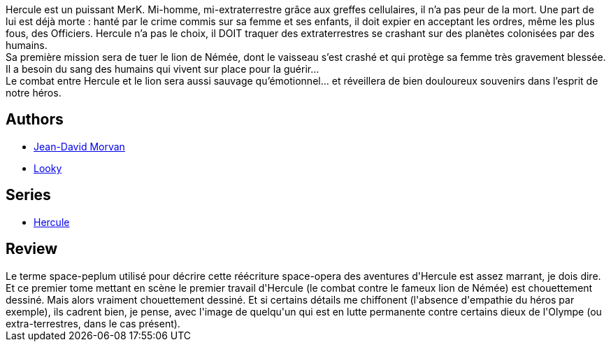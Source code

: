 :jbake-type: post
:jbake-status: published
:jbake-title: Le lion de Némée (Hercule, #1)
:jbake-tags:  combat, mort, rayon-emprunt, space-opera,_année_2013,_mois_juin,_note_2,rayon-bd,read
:jbake-date: 2013-06-25
:jbake-depth: ../../
:jbake-uri: goodreads/books/9782302023741.adoc
:jbake-bigImage: https://i.gr-assets.com/images/S/compressed.photo.goodreads.com/books/1372230224l/18131267._SX98_.jpg
:jbake-smallImage: https://i.gr-assets.com/images/S/compressed.photo.goodreads.com/books/1372230224l/18131267._SX50_.jpg
:jbake-source: https://www.goodreads.com/book/show/18131267
:jbake-style: goodreads goodreads-book

++++
<div class="book-description">
Hercule est un puissant MerK. Mi-homme, mi-extraterrestre grâce aux greffes cellulaires, il n’a pas peur de la mort. Une part de lui est déjà morte : hanté par le crime commis sur sa femme et ses enfants, il doit expier en acceptant les ordres, même les plus fous, des Officiers. Hercule n’a pas le choix, il DOIT traquer des extraterrestres se crashant sur des planètes colonisées par des humains.<br />Sa première mission sera de tuer le lion de Némée, dont le vaisseau s’est crashé et qui protège sa femme très gravement blessée. Il a besoin du sang des humains qui vivent sur place pour la guérir…<br />Le combat entre Hercule et le lion sera aussi sauvage qu’émotionnel… et réveillera de bien douloureux souvenirs dans l’esprit de notre héros.
</div>
++++


## Authors
* link:../authors/400521.html[Jean-David Morvan]
* link:../authors/3310168.html[Looky]

## Series
* link:../series/Hercule.html[Hercule]

## Review

++++
Le terme space-peplum utilisé pour décrire cette réécriture space-opera des aventures d'Hercule est assez marrant, je dois dire.<br/>Et ce premier tome mettant en scène le premier travail d'Hercule (le combat contre le fameux lion de Némée) est chouettement dessiné. Mais alors vraiment chouettement dessiné. Et si certains détails me chiffonent (l'absence d'empathie du héros par exemple), ils cadrent bien, je pense, avec l'image de quelqu'un qui est en lutte permanente contre certains dieux de l'Olympe (ou extra-terrestres, dans le cas présent).<br/>
++++